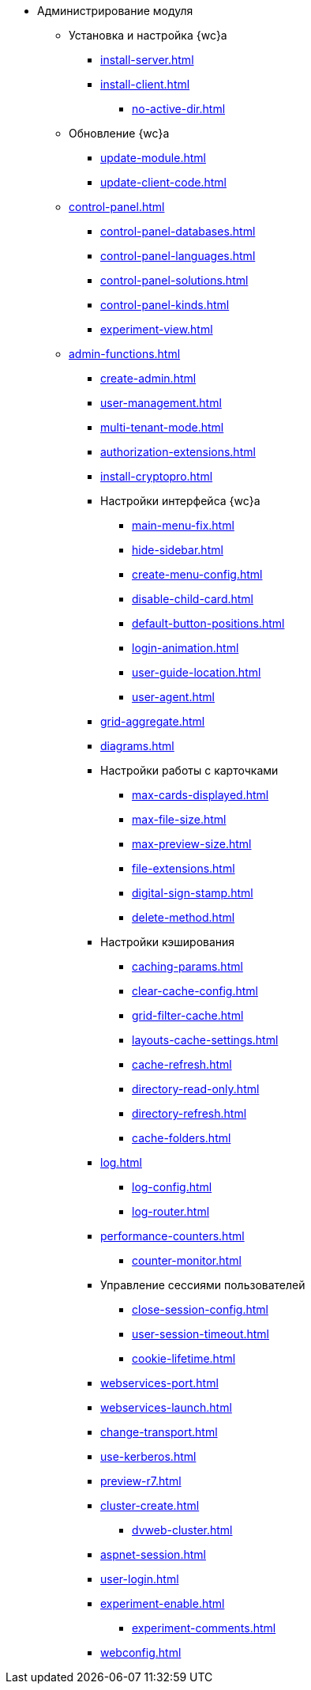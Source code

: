 * Администрирование модуля
** Установка и настройка {wc}а
// *** xref:.install-kit.adoc[]
// *** xref:.install-prerequisites.adoc[]
// *** xref:install-server.adoc[]
*** xref:install-server.adoc[]
*** xref:install-client.adoc[]
// *** xref:.initial-configuration.adoc[]
// **** xref:.settings-simple.adoc[]
// **** xref:.setings-extended.adoc[]
// *** xref:.install-after.adoc[]
**** xref:no-active-dir.adoc[]

** Обновление {wc}а
*** xref:update-module.adoc[]
// *** xref:.create-update-config.adoc[]
// *** xref:.cumulative-update.adoc[]
*** xref:update-client-code.adoc[]

** xref:control-panel.adoc[]
// *** xref:.control-panel-webc.adoc[]
*** xref:control-panel-databases.adoc[]
*** xref:control-panel-languages.adoc[]
*** xref:control-panel-solutions.adoc[]
*** xref:control-panel-kinds.adoc[]
*** xref:experiment-view.adoc[]

** xref:admin-functions.adoc[]
*** xref:create-admin.adoc[]
*** xref:user-management.adoc[]
*** xref:multi-tenant-mode.adoc[]
*** xref:authorization-extensions.adoc[]
*** xref:install-cryptopro.adoc[]
*** Настройки интерфейса {wc}а
**** xref:main-menu-fix.adoc[]
**** xref:hide-sidebar.adoc[]
**** xref:create-menu-config.adoc[]
**** xref:disable-child-card.adoc[]
**** xref:default-button-positions.adoc[]
**** xref:login-animation.adoc[]
**** xref:user-guide-location.adoc[]
**** xref:user-agent.adoc[]
*** xref:grid-aggregate.adoc[]
// *** xref:.grid-old.adoc[]
*** xref:diagrams.adoc[]
*** Настройки работы с карточками
**** xref:max-cards-displayed.adoc[]
**** xref:max-file-size.adoc[]
**** xref:max-preview-size.adoc[]
**** xref:file-extensions.adoc[]
**** xref:digital-sign-stamp.adoc[]
**** xref:delete-method.adoc[]
// **** xref:.duplicate-settings.adoc[]
*** Настройки кэширования
**** xref:caching-params.adoc[]
**** xref:clear-cache-config.adoc[]
**** xref:grid-filter-cache.adoc[]
**** xref:layouts-cache-settings.adoc[]
**** xref:cache-refresh.adoc[]
**** xref:directory-read-only.adoc[]
**** xref:directory-refresh.adoc[]
**** xref:cache-folders.adoc[]
*** xref:log.adoc[]
**** xref:log-config.adoc[]
**** xref:log-router.adoc[]
*** xref:performance-counters.adoc[]
**** xref:counter-monitor.adoc[]
*** Управление сессиями пользователей
**** xref:close-session-config.adoc[]
**** xref:user-session-timeout.adoc[]
**** xref:cookie-lifetime.adoc[]
*** xref:webservices-port.adoc[]
*** xref:webservices-launch.adoc[]
*** xref:change-transport.adoc[]
*** xref:use-kerberos.adoc[]
*** xref:preview-r7.adoc[]
*** xref:cluster-create.adoc[]
**** xref:dvweb-cluster.adoc[]
// *** xref:.webdav-special.adoc[]
*** xref:aspnet-session.adoc[]
*** xref:user-login.adoc[]
*** xref:experiment-enable.adoc[]
**** xref:experiment-comments.adoc[]
*** xref:webconfig.adoc[]
// ** Сопутствующие настройки
// *** xref:.connect-https.adoc[]
// *** xref:.change-port.adoc[]
